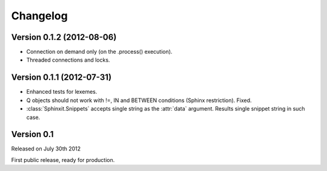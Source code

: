 .. _changelog:

Changelog
=========


Version 0.1.2 (2012-08-06)
--------------------------

* Connection on demand only (on the .process() execution).
* Threaded connections and locks.

Version 0.1.1 (2012-07-31)
--------------------------

* Enhanced tests for lexemes.
* Q objects should not work with !=, IN and BETWEEN conditions (Sphinx restriction). Fixed.
* :class:`Sphinxit.Snippets` accepts single string as the :attr:`data` argument. Results single snippet string in such case.

Version 0.1
-----------
Released on July 30th 2012

First public release, ready for production.